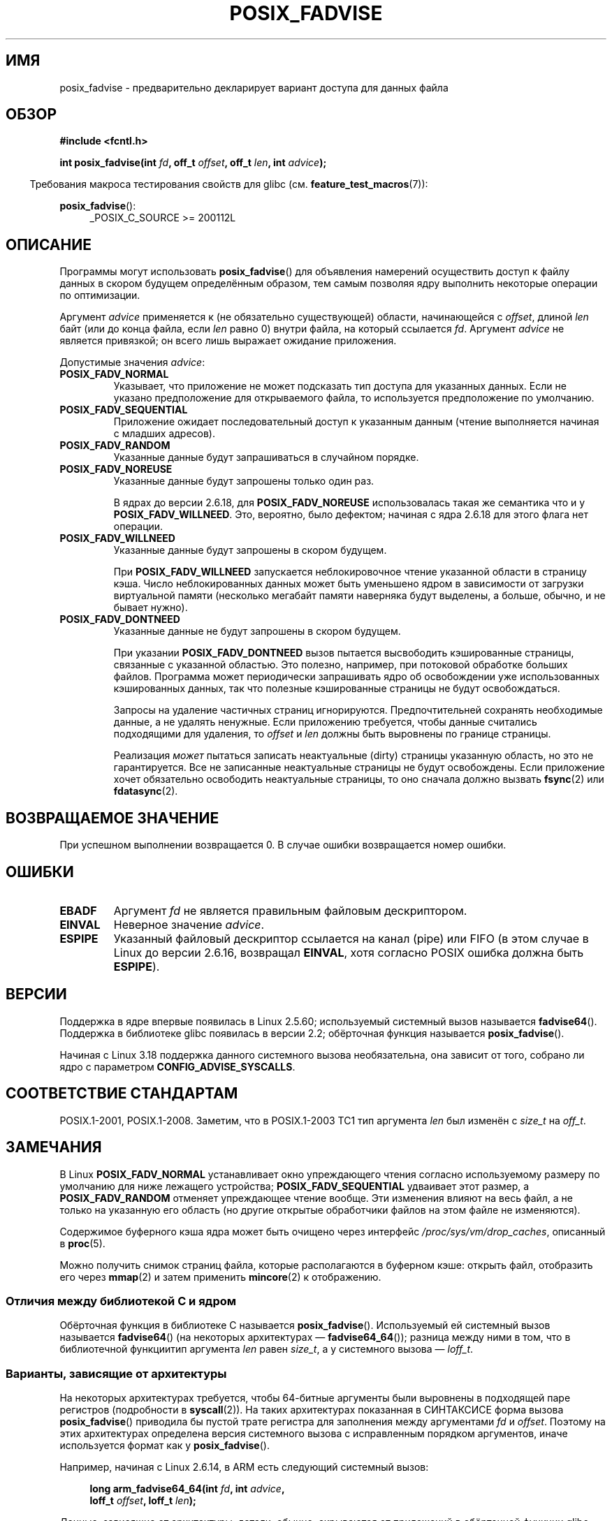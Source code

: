.\" -*- mode: troff; coding: UTF-8 -*-
.\" Copyright 2003 Abhijit Menon-Sen <ams@wiw.org>
.\" and Copyright (C) 2010, 2015, 2017 Michael Kerrisk <mtk.manpages@gmail.com>
.\"
.\" %%%LICENSE_START(VERBATIM)
.\" Permission is granted to make and distribute verbatim copies of this
.\" manual provided the copyright notice and this permission notice are
.\" preserved on all copies.
.\"
.\" Permission is granted to copy and distribute modified versions of this
.\" manual under the conditions for verbatim copying, provided that the
.\" entire resulting derived work is distributed under the terms of a
.\" permission notice identical to this one.
.\"
.\" Since the Linux kernel and libraries are constantly changing, this
.\" manual page may be incorrect or out-of-date.  The author(s) assume no
.\" responsibility for errors or omissions, or for damages resulting from
.\" the use of the information contained herein.  The author(s) may not
.\" have taken the same level of care in the production of this manual,
.\" which is licensed free of charge, as they might when working
.\" professionally.
.\"
.\" Formatted or processed versions of this manual, if unaccompanied by
.\" the source, must acknowledge the copyright and authors of this work.
.\" %%%LICENSE_END
.\"
.\" 2005-04-08 mtk, noted kernel version and added BUGS
.\" 2010-10-09, mtk, document arm_fadvise64_64()
.\"
.\"*******************************************************************
.\"
.\" This file was generated with po4a. Translate the source file.
.\"
.\"*******************************************************************
.TH POSIX_FADVISE 2 2019\-03\-06 Linux "Руководство программиста Linux"
.SH ИМЯ
posix_fadvise \- предварительно декларирует вариант доступа для данных файла
.SH ОБЗОР
.nf
\fB#include <fcntl.h>\fP
.PP
\fBint posix_fadvise(int \fP\fIfd\fP\fB, off_t \fP\fIoffset\fP\fB, off_t \fP\fIlen\fP\fB, int \fP\fIadvice\fP\fB);\fP
.fi
.PP
.ad l
.in -4n
Требования макроса тестирования свойств для glibc
(см. \fBfeature_test_macros\fP(7)):
.in
.PP
\fBposix_fadvise\fP():
.RS 4
_POSIX_C_SOURCE\ >=\ 200112L
.RE
.ad
.SH ОПИСАНИЕ
Программы могут использовать \fBposix_fadvise\fP() для объявления намерений
осуществить доступ к файлу данных в скором будущем определённым образом, тем
самым позволяя ядру выполнить некоторые операции по оптимизации.
.PP
Аргумент \fIadvice\fP применяется к (не обязательно существующей) области,
начинающейся с \fIoffset\fP, длиной \fIlen\fP байт (или до конца файла, если
\fIlen\fP равно 0) внутри файла, на который ссылается \fIfd\fP. Аргумент \fIadvice\fP
не является привязкой; он всего лишь выражает ожидание приложения.
.PP
Допустимые значения \fIadvice\fP:
.TP 
\fBPOSIX_FADV_NORMAL\fP
Указывает, что приложение не может подсказать тип доступа для указанных
данных. Если не указано предположение для открываемого файла, то
используется предположение по умолчанию.
.TP 
\fBPOSIX_FADV_SEQUENTIAL\fP
Приложение ожидает последовательный доступ к указанным данным (чтение
выполняется начиная с младших адресов).
.TP 
\fBPOSIX_FADV_RANDOM\fP
Указанные данные будут запрашиваться в случайном порядке.
.TP 
\fBPOSIX_FADV_NOREUSE\fP
Указанные данные будут запрошены только один раз.
.IP
В ядрах до версии 2.6.18, для \fBPOSIX_FADV_NOREUSE\fP использовалась такая же
семантика что и у \fBPOSIX_FADV_WILLNEED\fP. Это, вероятно, было дефектом;
начиная с ядра 2.6.18 для этого флага нет операции.
.TP 
\fBPOSIX_FADV_WILLNEED\fP
Указанные данные будут запрошены в скором будущем.
.IP
При \fBPOSIX_FADV_WILLNEED\fP запускается неблокировочное чтение указанной
области в страницу кэша. Число неблокированных данных может быть уменьшено
ядром в зависимости от загрузки виртуальной памяти (несколько мегабайт
памяти наверняка будут выделены, а больше, обычно, и не бывает нужно).
.TP 
\fBPOSIX_FADV_DONTNEED\fP
Указанные данные не будут запрошены в скором будущем.
.IP
При указании \fBPOSIX_FADV_DONTNEED\fP вызов пытается высвободить кэшированные
страницы, связанные с указанной областью. Это полезно, например, при
потоковой обработке больших файлов. Программа может периодически запрашивать
ядро об освобождении уже использованных кэшированных данных, так что
полезные кэшированные страницы не будут освобождаться.
.IP
Запросы на удаление частичных страниц игнорируются. Предпочтительней
сохранять необходимые данные, а не удалять ненужные. Если приложению
требуется, чтобы данные считались подходящими для удаления, то \fIoffset\fP и
\fIlen\fP должны быть выровнены по границе страницы.
.IP
Реализация \fIможет\fP пытаться записать неактуальные (dirty) страницы
указанную область, но это не гарантируется. Все не записанные неактуальные
страницы не будут освобождены. Если приложение хочет обязательно освободить
неактуальные страницы, то оно сначала должно вызвать \fBfsync\fP(2) или
\fBfdatasync\fP(2).
.SH "ВОЗВРАЩАЕМОЕ ЗНАЧЕНИЕ"
При успешном выполнении возвращается 0. В случае ошибки возвращается номер
ошибки.
.SH ОШИБКИ
.TP 
\fBEBADF\fP
Аргумент \fIfd\fP не является правильным файловым дескриптором.
.TP 
\fBEINVAL\fP
Неверное значение \fIadvice\fP.
.TP 
\fBESPIPE\fP
.\" commit 87ba81dba431232548ce29d5d224115d0c2355ac
Указанный файловый дескриптор ссылается на канал (pipe) или FIFO (в этом
случае в Linux до версии  2.6.16, возвращал \fBEINVAL\fP, хотя согласно POSIX
ошибка должна быть \fBESPIPE\fP).
.SH ВЕРСИИ
.\" of fadvise64_64()
Поддержка в ядре впервые появилась в Linux 2.5.60; используемый системный
вызов называется \fBfadvise64\fP(). Поддержка в библиотеке glibc появилась в
версии 2.2; обёрточная функция называется \fBposix_fadvise\fP().
.PP
.\" commit d3ac21cacc24790eb45d735769f35753f5b56ceb
Начиная с Linux 3.18 поддержка данного системного вызова необязательна, она
зависит от того, собрано ли ядро с параметром \fBCONFIG_ADVISE_SYSCALLS\fP.
.SH "СООТВЕТСТВИЕ СТАНДАРТАМ"
POSIX.1\-2001, POSIX.1\-2008. Заметим, что в POSIX.1\-2003 TC1 тип аргумента
\fIlen\fP был изменён с \fIsize_t\fP на \fIoff_t\fP.
.SH ЗАМЕЧАНИЯ
В Linux \fBPOSIX_FADV_NORMAL\fP устанавливает окно упреждающего чтения согласно
используемому размеру по умолчанию для ниже лежащего устройства;
\fBPOSIX_FADV_SEQUENTIAL\fP удваивает этот размер, а \fBPOSIX_FADV_RANDOM\fP
отменяет упреждающее чтение вообще. Эти изменения влияют на весь файл, а не
только на указанную его область (но другие открытые обработчики файлов на
этом файле не изменяются).
.PP
Содержимое буферного кэша ядра может быть очищено через интерфейс
\fI/proc/sys/vm/drop_caches\fP, описанный в \fBproc\fP(5).
.PP
Можно получить снимок страниц файла, которые располагаются в буферном кэше:
открыть файл, отобразить его через \fBmmap\fP(2) и затем применить
\fBmincore\fP(2) к отображению.
.SS "Отличия между библиотекой C и ядром"
Обёрточная функция в библиотеке C называется
\fBposix_fadvise\fP(). Используемый ей системный вызов называется
\fBfadvise64\fP() (на некоторых архитектурах — \fBfadvise64_64\fP()); разница
между ними в том, что в библиотечной функциитип аргумента \fIlen\fP равен
\fIsize_t\fP, а у системного вызова — \fIloff_t\fP.
.SS "Варианты, зависящие от архитектуры"
На некоторых архитектурах требуется, чтобы 64\-битные аргументы были
выровнены в подходящей паре регистров (подробности в \fBsyscall\fP(2)). На
таких архитектурах показанная в СИНТАКСИСЕ форма вызова \fBposix_fadvise\fP()
приводила бы пустой трате регистра для заполнения между аргументами \fIfd\fP и
\fIoffset\fP. Поэтому на этих архитектурах определена версия системного вызова
с исправленным порядком аргументов, иначе используется формат как у
\fBposix_fadvise\fP().
.PP
Например, начиная с Linux 2.6.14, в ARM есть следующий системный вызов:
.PP
.in +4n
.EX
\fBlong arm_fadvise64_64(int \fP\fIfd\fP\fB, int \fP\fIadvice\fP\fB,\fP
\fB                      loff_t \fP\fIoffset\fP\fB, loff_t \fP\fIlen\fP\fB);\fP
.EE
.in
.PP
Данные, зависящие от архитектуры, детали, обычно, скрываются от приложений в
обёрточной функции glibc \fBposix_fadvise\fP(), которая использует
соответствующий архитектуре системный вызов.
.SH ДЕФЕКТЫ
В ядрах до версии 2.6.6, если значение \fIlen\fP равнялось 0, то это
воспринималось дословно как «ноль байт», а не как «все байты до конца
файла».
.SH "СМОТРИТЕ ТАКЖЕ"
\fBfincore\fP(1), \fBmincore\fP(2), \fBreadahead\fP(2), \fBsync_file_range\fP(2),
\fBposix_fallocate\fP(3), \fBposix_madvise\fP(3)
